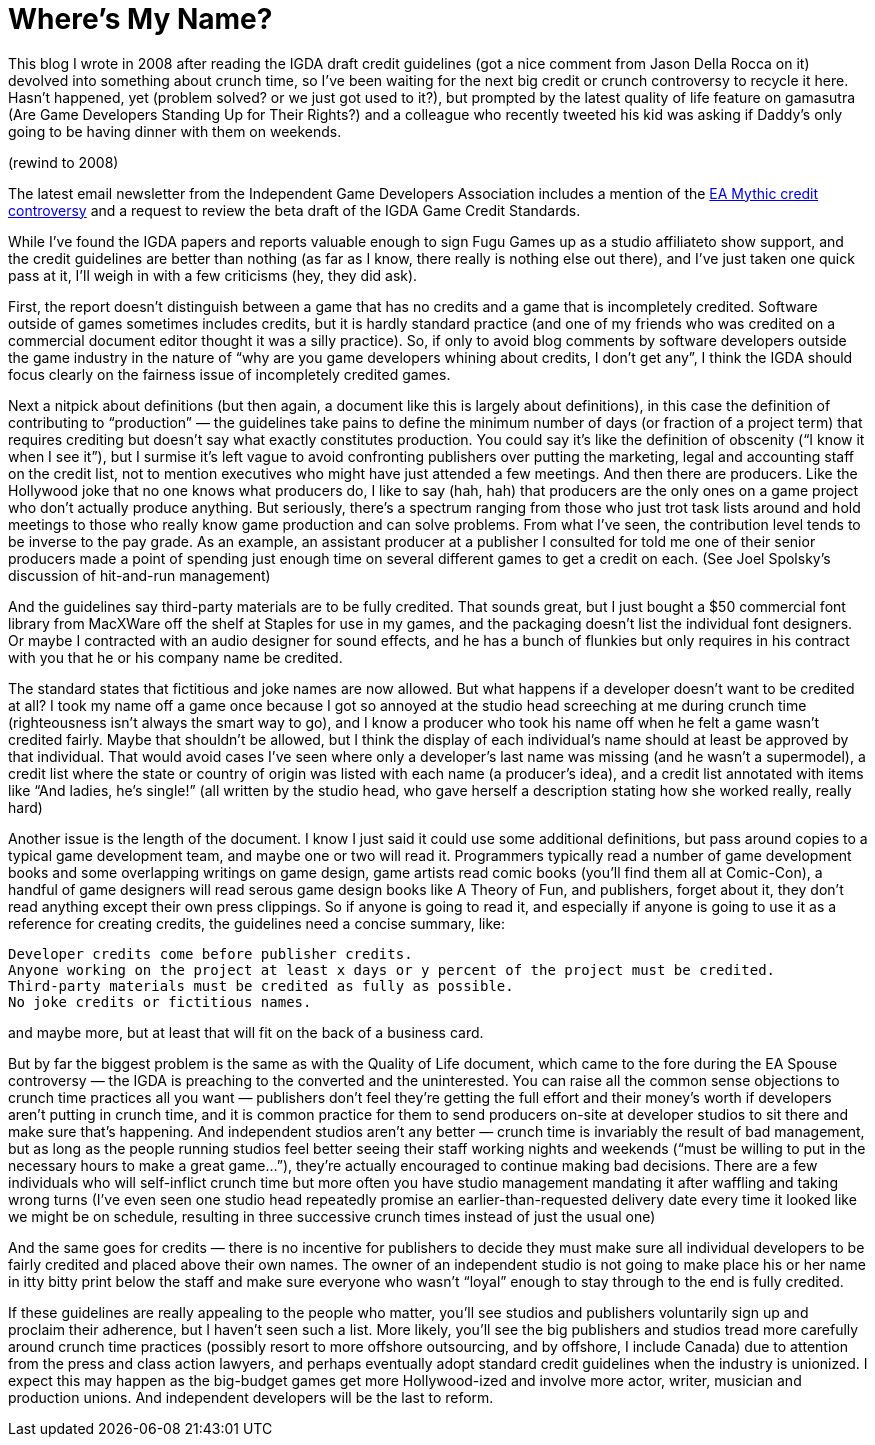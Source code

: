:toc:

= Where’s My Name?

This blog I wrote in 2008 after reading the IGDA draft credit guidelines (got a nice comment from Jason Della Rocca on it) devolved into something about crunch time, so I’ve been waiting for the next big credit or crunch controversy to recycle it here. Hasn’t happened, yet (problem solved? or we just got used to it?), but prompted by the latest quality of life feature on gamasutra (Are Game Developers Standing Up for Their Rights?) and a colleague who recently tweeted his kid was asking if Daddy’s only going to be having dinner with them on weekends.

(rewind to 2008)

The latest email newsletter from the Independent Game Developers Association includes a mention of the https://www.gamasutra.com/view/news/110881/Mythic_In_Warhammer_Online_Credits_Controversy.php[EA Mythic credit controversy] and a request to review the beta draft of the IGDA Game Credit Standards.

While I’ve found the IGDA papers and reports valuable enough to sign Fugu Games up as a studio affiliateto show support, and the credit guidelines are better than nothing (as far as I know, there really is nothing else out there), and I’ve just taken one quick pass at it, I’ll weigh in with a few criticisms (hey, they did ask).

First, the report doesn’t distinguish between a game that has no credits and a game that is incompletely credited. Software outside of games sometimes includes credits, but it is hardly standard practice (and one of my friends who was credited on a commercial document editor thought it was a silly practice). So, if only to avoid blog comments by software developers outside the game industry in the nature of “why are you game developers whining about credits, I don’t get any”, I think the IGDA should focus clearly on the fairness issue of incompletely credited games.

Next a nitpick about definitions (but then again, a document like this is largely about definitions), in this case the definition of contributing to “production” — the guidelines take pains to define the minimum number of days (or fraction of a project term) that requires crediting but doesn’t say what exactly constitutes production. You could say it’s like the definition of obscenity (“I know it when I see it”), but I surmise it’s left vague to avoid confronting publishers over putting the marketing, legal and accounting staff on the credit list, not to mention executives who might have just attended a few meetings. And then there are producers. Like the Hollywood joke that no one knows what producers do, I like to say (hah, hah) that producers are the only ones on a game project who don’t actually produce anything. But seriously, there’s a spectrum ranging from those who just trot task lists around and hold meetings to those who really know game production and can solve problems. From what I’ve seen, the contribution level tends to be inverse to the pay grade. As an example, an assistant producer at a publisher I consulted for told me one of their senior producers made a point of spending just enough time on several different games to get a credit on each. (See Joel Spolsky’s discussion of hit-and-run management)

And the guidelines say third-party materials are to be fully credited. That sounds great, but I just bought a $50 commercial font library from MacXWare off the shelf at Staples for use in my games, and the packaging doesn’t list the individual font designers. Or maybe I contracted with an audio designer for sound effects, and he has a bunch of flunkies but only requires in his contract with you that he or his company name be credited.

The standard states that fictitious and joke names are now allowed. But what happens if a developer doesn’t want to be credited at all? I took my name off a game once because I got so annoyed at the studio head screeching at me during crunch time (righteousness isn’t always the smart way to go), and I know a producer who took his name off when he felt a game wasn’t credited fairly. Maybe that shouldn’t be allowed, but I think the display of each individual’s name should at least be approved by that individual. That would avoid cases I’ve seen where only a developer’s last name was missing (and he wasn’t a supermodel), a credit list where the state or country of origin was listed with each name (a producer’s idea), and a credit list annotated with items like “And ladies, he’s single!” (all written by the studio head, who gave herself a description stating how she worked really, really hard)

Another issue is the length of the document. I know I just said it could use some additional definitions, but pass around copies to a typical game development team, and maybe one or two will read it. Programmers typically read a number of game development books and some overlapping writings on game design, game artists read comic books (you’ll find them all at Comic-Con), a handful of game designers will read serous game design books like A Theory of Fun, and publishers, forget about it, they don’t read anything except their own press clippings. So if anyone is going to read it, and especially if anyone is going to use it as a reference for creating credits, the guidelines need a concise summary, like:

    Developer credits come before publisher credits.
    Anyone working on the project at least x days or y percent of the project must be credited.
    Third-party materials must be credited as fully as possible.
    No joke credits or fictitious names.

and maybe more, but at least that will fit on the back of a business card.

But by far the biggest problem is the same as with the Quality of Life document, which came to the fore during the EA Spouse controversy — the IGDA is preaching to the converted and the uninterested. You can raise all the common sense objections to crunch time practices all you want — publishers don’t feel they’re getting the full effort and their money’s worth if developers aren’t putting in crunch time, and it is common practice for them to send producers on-site at developer studios to sit there and make sure that’s happening. And independent studios aren’t any better — crunch time is invariably the result of bad management, but as long as the people running studios feel better seeing their staff working nights and weekends (“must be willing to put in the necessary hours to make a great game…”), they’re actually encouraged to continue making bad decisions. There are a few individuals who will self-inflict crunch time but more often you have studio management mandating it after waffling and taking wrong turns (I’ve even seen one studio head repeatedly promise an earlier-than-requested delivery date every time it looked like we might be on schedule, resulting in three successive crunch times instead of just the usual one)

And the same goes for credits — there is no incentive for publishers to decide they must make sure all individual developers to be fairly credited and placed above their own names. The owner of an independent studio is not going to make place his or her name in itty bitty print below the staff and make sure everyone who wasn’t “loyal” enough to stay through to the end is fully credited.

If these guidelines are really appealing to the people who matter, you’ll see studios and publishers voluntarily sign up and proclaim their adherence, but I haven’t seen such a list. More likely, you’ll see the big publishers and studios tread more carefully around crunch time practices (possibly resort to more offshore outsourcing, and by offshore, I include Canada) due to attention from the press and class action lawyers, and perhaps eventually adopt standard credit guidelines when the industry is unionized. I expect this may happen as the big-budget games get more Hollywood-ized and involve more actor, writer, musician and production unions. And independent developers will be the last to reform.
